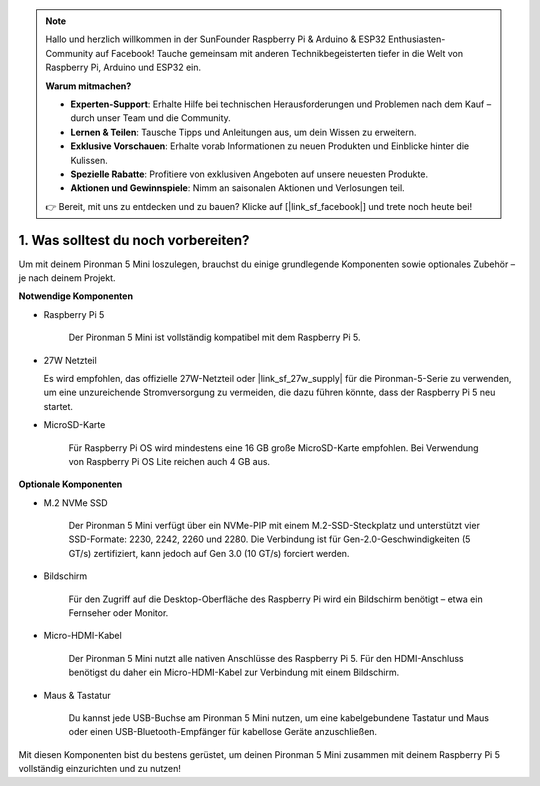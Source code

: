 .. note:: 

    Hallo und herzlich willkommen in der SunFounder Raspberry Pi & Arduino & ESP32 Enthusiasten-Community auf Facebook! Tauche gemeinsam mit anderen Technikbegeisterten tiefer in die Welt von Raspberry Pi, Arduino und ESP32 ein.

    **Warum mitmachen?**

    - **Experten-Support**: Erhalte Hilfe bei technischen Herausforderungen und Problemen nach dem Kauf – durch unser Team und die Community.
    - **Lernen & Teilen**: Tausche Tipps und Anleitungen aus, um dein Wissen zu erweitern.
    - **Exklusive Vorschauen**: Erhalte vorab Informationen zu neuen Produkten und Einblicke hinter die Kulissen.
    - **Spezielle Rabatte**: Profitiere von exklusiven Angeboten auf unsere neuesten Produkte.
    - **Aktionen und Gewinnspiele**: Nimm an saisonalen Aktionen und Verlosungen teil.

    👉 Bereit, mit uns zu entdecken und zu bauen? Klicke auf [|link_sf_facebook|] und trete noch heute bei!

1. Was solltest du noch vorbereiten?
========================================

Um mit deinem Pironman 5 Mini loszulegen, brauchst du einige grundlegende Komponenten sowie optionales Zubehör – je nach deinem Projekt.

**Notwendige Komponenten**

* Raspberry Pi 5  

    Der Pironman 5 Mini ist vollständig kompatibel mit dem Raspberry Pi 5.

* 27W Netzteil  

  Es wird empfohlen, das offizielle 27W-Netzteil oder |link_sf_27w_supply| für die Pironman-5-Serie zu verwenden,  
  um eine unzureichende Stromversorgung zu vermeiden, die dazu führen könnte, dass der Raspberry Pi 5 neu startet.  

* MicroSD-Karte  

    Für Raspberry Pi OS wird mindestens eine 16 GB große MicroSD-Karte empfohlen. Bei Verwendung von Raspberry Pi OS Lite reichen auch 4 GB aus.

**Optionale Komponenten**

* M.2 NVMe SSD  

    Der Pironman 5 Mini verfügt über ein NVMe-PIP mit einem M.2-SSD-Steckplatz und unterstützt vier SSD-Formate: 2230, 2242, 2260 und 2280. Die Verbindung ist für Gen-2.0-Geschwindigkeiten (5 GT/s) zertifiziert, kann jedoch auf Gen 3.0 (10 GT/s) forciert werden.

* Bildschirm  

    Für den Zugriff auf die Desktop-Oberfläche des Raspberry Pi wird ein Bildschirm benötigt – etwa ein Fernseher oder Monitor.

* Micro-HDMI-Kabel  

    Der Pironman 5 Mini nutzt alle nativen Anschlüsse des Raspberry Pi 5. Für den HDMI-Anschluss benötigst du daher ein Micro-HDMI-Kabel zur Verbindung mit einem Bildschirm.

* Maus & Tastatur  

    Du kannst jede USB-Buchse am Pironman 5 Mini nutzen, um eine kabelgebundene Tastatur und Maus oder einen USB-Bluetooth-Empfänger für kabellose Geräte anzuschließen.

Mit diesen Komponenten bist du bestens gerüstet, um deinen Pironman 5 Mini zusammen mit deinem Raspberry Pi 5 vollständig einzurichten und zu nutzen!
